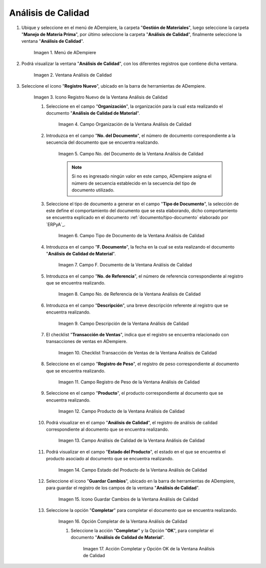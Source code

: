 .. |Menú de ADempiere| image:: resources/quality-analysis-menu.png
.. |Ventana Análisis de Calidad| image:: resources/quality-analysis-window.png
.. |Icono Registro Nuevo de la Ventana Análisis de Calidad| image:: resources/new-record-icon-in-the-quality-analysis-window.png
.. |Campo Organización de la Ventana Análisis de Calidad| image:: resources/organization-field-of-the-quality-analysis-window.png
.. |Campo No del Documento de la Ventana Análisis de Calidad| image:: resources/document-field-of-the-quality-analysis-window.png
.. |Campo Tipo de Documento de la Ventana Análisis de Calidad| image:: resources/document-type-field-in-the-quality-analysis-window.png
.. |Campo F Documento de la Ventana Análisis de Calidad| image:: resources/field-f-quality-analysis-window-document.png
.. |Campo No de Referencia de la Ventana Análisis de Calidad| image:: resources/field-no-reference-of-the-quality-analysis-window.png
.. |Campo Descripción de la Ventana Análisis de Calidad| image:: resources/description-field-of-the-quality-analysis-window.png
.. |Checklist Transacción de Ventas de la Ventana Análisis de Calidad| image:: resources/sales-transaction-checklist-quality-analysis-window.png
.. |Campo Registro de Peso de la Ventana Análisis de Calidad| image:: resources/weight-record-field-of-the-quality-analysis-window.png
.. |Campo Producto de la Ventana Análisis de Calidad| image:: resources/product-field-of-the-quality-analysis-window.png
.. |Campo Análisis de Calidad de la Ventana Análisis de Calidad| image:: resources/quality-analysis-field-of-the-quality-analysis-window.png
.. |Campo Estado del Producto de la Ventana Análisis de Calidad| image:: resources/product-status-field-of-the-quality-analysis-window.png
.. |Icono Guardar Cambios de la Ventana Análisis de Calidad| image:: resources/save-changes-icon-in-quality-analysis-window.png
.. |Opción Completar de la Ventana Análisis de Calidad| image:: resources/complete-option-of-the-quality-analysis-window.png
.. |Acción Completar y Opción OK de la Ventana Análisis de Calidad| image:: resources/action-complete-and-ok-option-of-the-quality-analysis-window.png

.. _documento/análisis-de-calidad:

**Análisis de Calidad**
=======================

#. Ubique y seleccione en el menú de ADempiere, la carpeta "**Gestión de Materiales**", luego seleccione la carpeta "**Manejo de Materia Prima**", por último seleccione la carpeta "**Análisis de Calidad**", finalmente seleccione la ventana "**Análisis de Calidad**".

    |Menú de ADempiere|

    Imagen 1. Menú de ADempiere

#. Podrá visualizar la ventana "**Análisis de Calidad**", con los diferentes registros que contiene dicha ventana.

    |Ventana Análisis de Calidad|

    Imagen 2. Ventana Análisis de Calidad

#. Seleccione el icono "**Registro Nuevo**", ubicado en la barra de herramientas de ADempiere.

    |Icono Registro Nuevo de la Ventana Análisis de Calidad|

    Imagen 3. Icono Registro Nuevo de la Ventana Análisis de Calidad

    #. Seleccione en el campo "**Organización**", la organización para la cual esta realizando el documento "**Análisis de Calidad de Material**".

        |Campo Organización de la Ventana Análisis de Calidad|

        Imagen 4. Campo Organización de la Ventana Análisis de Calidad

    #. Introduzca en el campo "**No. del Documento**", el número de documento correspondiente a la secuencia del documento que se encuentra realizando.

        |Campo No del Documento de la Ventana Análisis de Calidad|

        Imagen 5. Campo No. del Documento de la Ventana Análisis de Calidad

        .. note::

            Si no es ingresado ningún valor en este campo, ADempiere asigna el número de secuencia establecido en la secuencia del tipo de documento utilizado.

    #. Seleccione el tipo de documento a generar en el campo "**Tipo de Documento**", la selección de este define el comportamiento del documento que se esta elaborando, dicho comportamiento se encuentra explicado en el documento :ref:`documento/tipo-documento` elaborado por `ERPyA`_.

        |Campo Tipo de Documento de la Ventana Análisis de Calidad|

        Imagen 6. Campo Tipo de Documento de la Ventana Análisis de Calidad

    #. Introduzca en el campo "**F. Documento**", la fecha en la cual se esta realizando el documento "**Análisis de Calidad de Material**".

        |Campo F Documento de la Ventana Análisis de Calidad|

        Imagen 7. Campo F. Documento de la Ventana Análisis de Calidad

    #. Introduzca en el campo "**No. de Referencia**", el número de referencia correspondiente al registro que se encuentra realizando.

        |Campo No de Referencia de la Ventana Análisis de Calidad|

        Imagen 8. Campo No. de Referencia de la Ventana Análisis de Calidad

    #. Introduzca en el campo "**Descripción**", una breve descripción referente al registro que se encuentra realizando.

        |Campo Descripción de la Ventana Análisis de Calidad|

        Imagen 9. Campo Descripción de la Ventana Análisis de Calidad

    #. El checklist "**Transacción de Ventas**", indica que el registro se encuentra relacionado con transacciones de ventas en ADempiere.

        |Checklist Transacción de Ventas de la Ventana Análisis de Calidad|

        Imagen 10. Checklist Transacción de Ventas de la Ventana Análisis de Calidad

    #. Seleccione en el campo "**Registro de Peso**", el registro de peso correspondiente al documento que se encuentra realizando.

        |Campo Registro de Peso de la Ventana Análisis de Calidad|

        Imagen 11. Campo Registro de Peso de la Ventana Análisis de Calidad

    #. Seleccione en el campo "**Producto**", el producto correspondiente al documento que se encuentra realizando.

        |Campo Producto de la Ventana Análisis de Calidad|

        Imagen 12. Campo Producto de la Ventana Análisis de Calidad

    #. Podrá visualizar en el campo "**Análisis de Calidad**", el registro de análisis de calidad correspondiente al documento que se encuentra realizando.

        |Campo Análisis de Calidad de la Ventana Análisis de Calidad|

        Imagen 13. Campo Análisis de Calidad de la Ventana Análisis de Calidad

    #. Podrá visualizar en el campo "**Estado del Producto**", el estado en el que se encuentra el producto asociado al documento que se encuentra realizando.

        |Campo Estado del Producto de la Ventana Análisis de Calidad|

        Imagen 14. Campo Estado del Producto de la Ventana Análisis de Calidad

    #. Seleccione el icono "**Guardar Cambios**", ubicado en la barra de herramientas de ADempiere, para guardar el registro de los campos de la ventana "**Análisis de Calidad**".

        |Icono Guardar Cambios de la Ventana Análisis de Calidad|

        Imagen 15. Icono Guardar Cambios de la Ventana Análisis de Calidad

    #. Seleccione la opción "**Completar**" para completar el documento que se encuentra realizando.

        |Opción Completar de la Ventana Análisis de Calidad|

        Imagen 16. Opción Completar de la Ventana Análisis de Calidad

        #. Seleccione la acción "**Completar**" y la Opción "**OK**", para completar el documento "**Análisis de Calidad de Material**".

            |Acción Completar y Opción OK de la Ventana Análisis de Calidad|

            Imagen 17. Acción Completar y Opción OK de la Ventana Análisis de Calidad
